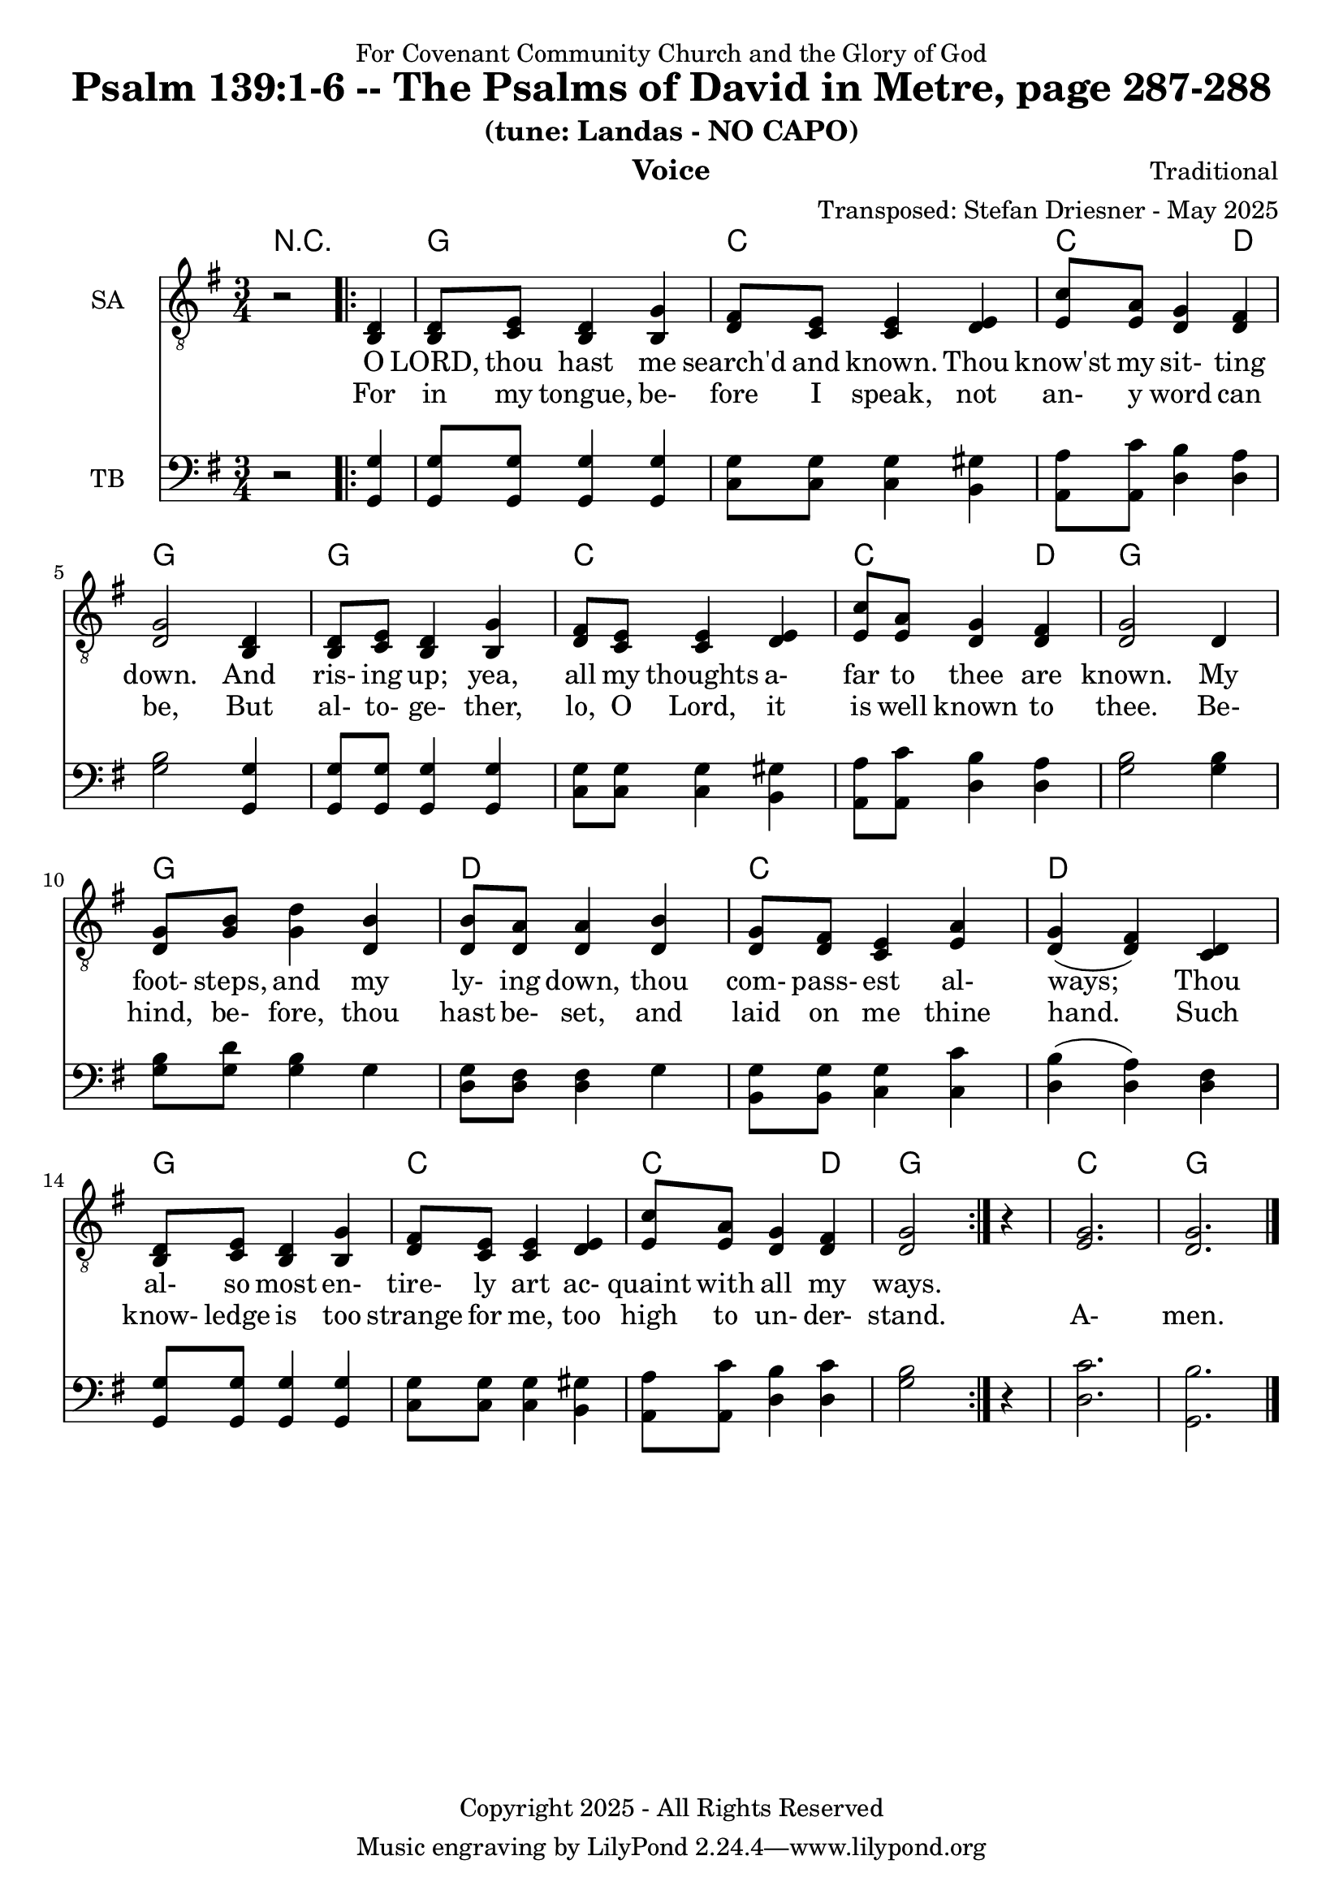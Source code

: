 \version "2.24.1"
\language "english"

% force .mid extension for MIDI file output
#(ly:set-option 'midi-extension "mid")

\header {
  dedication = "For Covenant Community Church and the Glory of God"
  title = "Psalm 139:1-6 -- The Psalms of David in Metre, page 287-288"
  subtitle = "(tune: Landas - NO CAPO)"
  instrument = "Voice"
  composer = "Traditional"
  arranger = "Transposed: Stefan Driesner - May 2025"
  meter = ""
  copyright = "Copyright 2025 - All Rights Reserved"
}

global = {
  \key g \major
  \numericTimeSignature
  \time 3/4
}

versesVoiceOne = \lyricmode {
  % Verse 1-3
  O LORD, thou hast me search'd and known.
  Thou know'st my sit- ting down.
  And ris- ing up; yea, all my thoughts
  a- far to thee are known.
  My foot- steps, and my ly- ing down,
  thou com- pass- est al- ways;
  Thou al- so most en- tire- ly art
  ac- quaint with all my ways.
}

versesVoiceTwo = \lyricmode {
  % Verse 4-6
  For in my tongue, be- fore I speak,
  not an- y word can be,
  But al- to- ge- ther, lo, O Lord,
  it is well known to thee.
  Be- hind, be- fore, thou hast be- set,
  and laid on me thine hand.
  Such know- ledge is too strange for me,
  too high to un- der- stand.
  A- men.
}

% G major  ^\markup { \fret-diagram "6-3;5-2;4-o;3-o;2-3;1-3;" }
% C9 major ^\markup { \fret-diagram "6-o;5-3;4-2;3-o;2-3;1-3;" }
% D major  ^\markup { \fret-diagram "6-x;5-o;4-o;3-2;2-3;1-2;" }

MelodyVoice = \relative c {
  \global
  \dynamicUp
  % Music follows here.
  {
    r2
    \repeat volta 2
    {
      <d >4 |
      % Verse 1
      <d  >8  <e  >8  <d  >4  <g  >4  |
      <fs >8  <e  >8  <e  >4  <e  >4  |
      <c' >8  <a  >8  <g  >4  <fs >4  |
      <g  >2                  <d  >4  |
      <d  >8  <e  >8  <d  >4  <g  >4  |
      <fs >8  <e  >8  <e  >4  <e  >4  |
      <c' >8  <a  >8  <g  >4  <fs >4  |
      <g  >2                  <d  >4  |
      <g  >8  <b  >8  <d  >4  <b  >4  |
      <b  >8  <a  >8  <a  >4  <b  >4  |
      <g  >8  <fs >8  <e  >4  <a  >4  |
      <g  >4         (<fs >4) <d  >4  |
      <d  >8  <e  >8  <d  >4  <g  >4  |
      <fs >8  <e  >8  <e  >4  <e  >4  |
      <c' >8  <a  >8  <g  >4  <fs >4  |
      <g  >2
    }
    r4
  }
  <g>2. <g>2.
  \bar "|."
}

SAVoiceVerse = {
}

SAVoice = \relative c {
  \global
  \dynamicUp
  % Music follows here.
  {
    r2
    \repeat volta 2
    {
      <b  d >4 |
      <b  d  >8  <c  e  >8  <b  d  >4  <b  g' >4  |
      <d  fs >8  <c  e  >8  <c  e  >4  <d  e  >4  |
      <e  c' >8  <e  a  >8  <d  g  >4  <d  fs >4  |
      <d  g  >2                        <b  d  >4  |
      <b  d  >8  <c  e  >8  <b  d  >4  <b  g' >4  |
      <d  fs >8  <c  e  >8  <c  e  >4  <d  e  >4  |
      <e  c' >8  <e  a  >8  <d  g  >4  <d  fs >4  |
      <d  g  >2                        <d     >4  |
      <d  g  >8  <g  b  >8  <g  d' >4  <d  b' >4  |
      <d  b' >8  <d  a' >8  <d  a' >4  <d  b' >4  |
      <d  g  >8  <d  fs >8  <c  e  >4  <e  a  >4  |
      <d  g  >4            (<d  fs >4) <c  d  >4  |
      <b  d  >8  <c  e  >8  <b  d  >4  <b  g' >4  |
      <d  fs >8  <c  e  >8  <c  e  >4  <d  e  >4  |
      <e  c' >8  <e  a  >8  <d  g  >4  <d  fs >4  |
      <d  g  >2
    }
    r4
  }
  <e  g  >2. <d  g  >2.
  \bar "|."
}

TBVoice = \relative c {
  \global
  \dynamicUp
  % Music follows here.
  {
    r2
    \repeat volta 2
    {
      <g  g' >4 |
      <g  g' >8  <g  g' >8  <g  g' >4  <g  g' >4  |
      <c  g' >8  <c  g' >8  <c  g' >4  <b  gs'>4  |
      <a  a' >8  <a  c' >8  <d  b' >4  <d  a' >4  |
      <g  b  >2                        <g, g' >4  |
      <g  g' >8  <g  g' >8  <g  g' >4  <g  g' >4  |
      <c  g' >8  <c  g' >8  <c  g' >4  <b  gs'>4  |
      <a  a' >8  <a  c' >8  <d  b' >4  <d  a' >4  |
      <g  b  >2                        <g  b  >4  |
      <g  b  >8  <g  d' >8  <g  b  >4  <g     >4  |
      <d  g  >8  <d  fs >8  <d  fs >4  <g     >4  |
      <b, g' >8  <b  g' >8  <c  g' >4  <c  c' >4  |
      <d  b'  >4           (<d  a' >4) <d  fs >4  |
      <g, g'  >8 <g  g' >8  <g  g' >4  <g  g' >4  |
      <c  g' >8  <c  g' >8  <c  g' >4  <b  gs'>4  |
      <a  a' >8  <a  c' >8  <d  b' >4  <d  c' >4  |
      <g  b  >2
    }
    r4
  }
  <d  c'  >2. <g,  b'  >2.
  \bar "|."
}

Chords = \new ChordNames {
  \chordmode {
    r2.
    <g>2. <c>2. <c>2  <d>4 <g>2.
    <g>2. <c>2. <c>2  <d>4 <g>2.
    <g>2. <d>2. <c>2.      <d>2.
    <g>2. <c>2. <c>2  <d>4 <g>2.
    <c>  <g>
  }
}

MelodyVoicePart = \new Staff \with {
  instrumentName = "Melody"
  midiInstrument = "Voice Oohs"
} { \clef "treble_8" \MelodyVoice }
\addlyrics { \versesVoiceOne }
\addlyrics { \versesVoiceTwo }

SAVoicePart = \new Staff \with {
  instrumentName = "SA"
  midiInstrument = "Voice Oohs"
} { \clef "treble_8" \SAVoice }
\addlyrics { \versesVoiceOne }
\addlyrics { \versesVoiceTwo }

TBVoicePart = \new Staff \with {
  instrumentName = "TB"
  midiInstrument = "Voice Oohs"
} { \clef bass \TBVoice }

\score {
  <<
    \Chords
    % \MelodyVoicePart
    \SAVoicePart
    \TBVoicePart
  >>
  \layout { }
  \midi {
    \context {
      \Score
      tempoWholesPerMinute = #(ly:make-moment 100 2)
    }
  }
}
